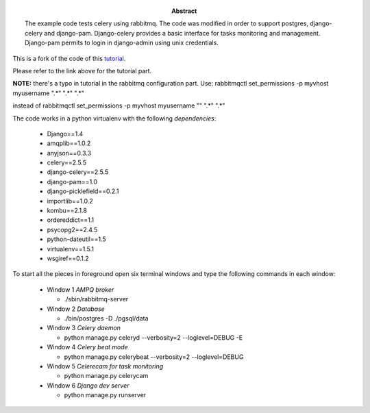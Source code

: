 :Abstract: The example code tests celery using rabbitmq.  The code was modified in order to support postgres, django-celery and django-pam. Django-celery provides a basic interface for tasks monitoring and management. Django-pam permits to login in django-admin using unix credentials.

This is a fork of the code of this tutorial_.

.. _tutorial: http://mathematism.com/2010/02/16/message-queues-django-and-celery-quick-start/

Please refer to the link above for the tutorial part.

**NOTE:** there's a typo in tutorial in the rabbitmq configuration part.
Use:
rabbitmqctl set_permissions -p myvhost myusername ".\*" ".\*" ".\*"

instead of
rabbitmqctl set_permissions -p myvhost myusername "" ".\*" ".\*"

The code works in a python virtualenv with the following *dependencies*:

 - Django==1.4
 - amqplib==1.0.2
 - anyjson==0.3.3
 - celery==2.5.5
 - django-celery==2.5.5
 - django-pam==1.0
 - django-picklefield==0.2.1
 - importlib==1.0.2
 - kombu==2.1.8
 - ordereddict==1.1
 - psycopg2==2.4.5
 - python-dateutil==1.5
 - virtualenv==1.5.1
 - wsgiref==0.1.2

To start all the pieces in foreground open six terminal windows and type the following commands in each window:

 * Window 1 *AMPQ broker*

   - ./sbin/rabbitmq-server

 * Window 2 *Database*

   - ./bin/postgres -D ./pgsql/data

 * Window 3 *Celery daemon*

   - python manage.py celeryd --verbosity=2 --loglevel=DEBUG -E

 * Window 4 *Celery beat mode*

   - python manage.py celerybeat --verbosity=2 --loglevel=DEBUG

 * Window 5 *Celerecam for task monitoring*

   - python manage.py celerycam

 * Window 6 *Django dev server*

   - python manage.py runserver

